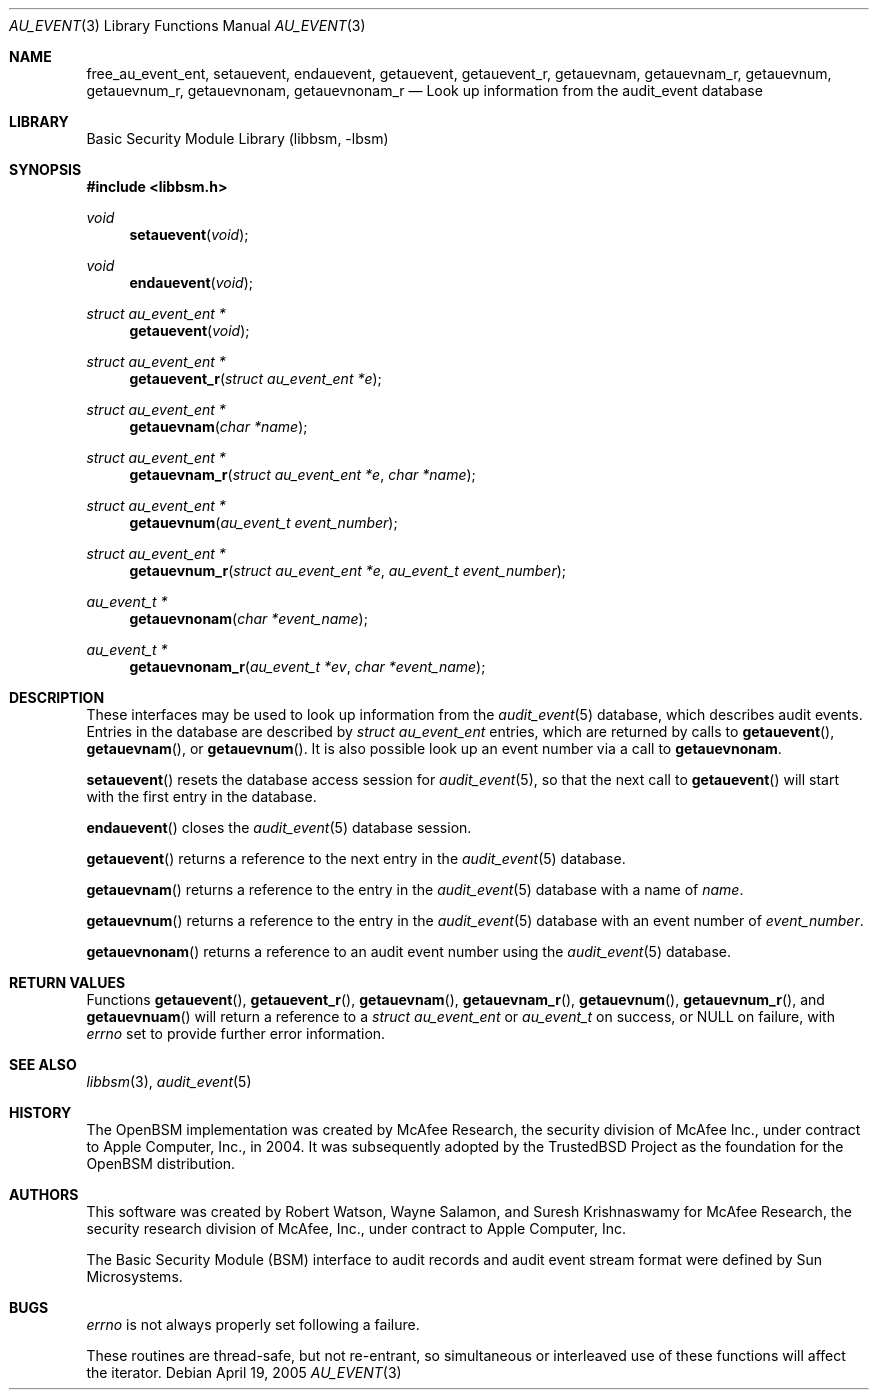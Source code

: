 .\"-
.\" Copyright (c) 2005-2006 Robert N. M. Watson
.\" All rights reserved.
.\"
.\" Redistribution and use in source and binary forms, with or without
.\" modification, are permitted provided that the following conditions
.\" are met:
.\" 1. Redistributions of source code must retain the above copyright
.\"    notice, this list of conditions and the following disclaimer.
.\" 2. Redistributions in binary form must reproduce the above copyright
.\"    notice, this list of conditions and the following disclaimer in the
.\"    documentation and/or other materials provided with the distribution.
.\"
.\" THIS SOFTWARE IS PROVIDED BY THE AUTHOR AND CONTRIBUTORS ``AS IS'' AND
.\" ANY EXPRESS OR IMPLIED WARRANTIES, INCLUDING, BUT NOT LIMITED TO, THE
.\" IMPLIED WARRANTIES OF MERCHANTABILITY AND FITNESS FOR A PARTICULAR PURPOSE
.\" ARE DISCLAIMED.  IN NO EVENT SHALL THE AUTHOR OR CONTRIBUTORS BE LIABLE
.\" FOR ANY DIRECT, INDIRECT, INCIDENTAL, SPECIAL, EXEMPLARY, OR CONSEQUENTIAL
.\" DAMAGES (INCLUDING, BUT NOT LIMITED TO, PROCUREMENT OF SUBSTITUTE GOODS
.\" OR SERVICES; LOSS OF USE, DATA, OR PROFITS; OR BUSINESS INTERRUPTION)
.\" HOWEVER CAUSED AND ON ANY THEORY OF LIABILITY, WHETHER IN CONTRACT, STRICT
.\" LIABILITY, OR TORT (INCLUDING NEGLIGENCE OR OTHERWISE) ARISING IN ANY WAY
.\" OUT OF THE USE OF THIS SOFTWARE, EVEN IF ADVISED OF THE POSSIBILITY OF
.\" SUCH DAMAGE.
.\"
.\" $P4: //depot/projects/trustedbsd/openbsm/libbsm/au_event.3#5 $
.\"
.Dd April 19, 2005
.Dt AU_EVENT 3
.Os
.Sh NAME
.Nm free_au_event_ent ,
.Nm setauevent ,
.Nm endauevent ,
.Nm getauevent ,
.Nm getauevent_r ,
.Nm getauevnam ,
.Nm getauevnam_r ,
.Nm getauevnum ,
.Nm getauevnum_r ,
.Nm getauevnonam ,
.Nm getauevnonam_r
.Nd "Look up information from the audit_event database"
.Sh LIBRARY
.Lb libbsm
.Sh SYNOPSIS
.In libbsm.h
.Ft void
.Fn setauevent "void"
.Ft void
.Fn endauevent "void"
.Ft "struct au_event_ent *"
.Fn getauevent "void"
.Ft "struct au_event_ent *"
.Fn getauevent_r "struct au_event_ent *e"
.Ft "struct au_event_ent *"
.Fn getauevnam "char *name"
.Ft "struct au_event_ent *"
.Fn getauevnam_r "struct au_event_ent *e" "char *name"
.Ft "struct au_event_ent *"
.Fn getauevnum "au_event_t event_number"
.Ft "struct au_event_ent *"
.Fn getauevnum_r "struct au_event_ent *e" "au_event_t event_number"
.Ft "au_event_t *"
.Fn getauevnonam "char *event_name"
.Ft "au_event_t *"
.Fn getauevnonam_r "au_event_t *ev" "char *event_name"
.Sh DESCRIPTION
These interfaces may be used to look up information from the
.Xr audit_event 5
database, which describes audit events.
Entries in the database are described by
.Vt struct au_event_ent
entries, which are returned by calls to
.Fn getauevent ,
.Fn getauevnam ,
or
.Fn getauevnum .
It is also possible look up an event number via a call to
.Nm getauevnonam .
.Pp
.Fn setauevent
resets the database access session for
.Xr audit_event 5 ,
so that the next call to
.Fn getauevent
will start with the first entry in the database.
.Pp
.Fn endauevent
closes the
.Xr audit_event 5
database session.
.Pp
.Fn getauevent
returns a reference to the next entry in the
.Xr audit_event 5
database.
.Pp
.Fn getauevnam
returns a reference to the entry in the
.Xr audit_event 5
database with a name of
.Va name .
.Pp
.Fn getauevnum
returns a reference to the entry in the
.Xr audit_event 5
database with an event number of
.Va event_number .
.Pp
.Fn getauevnonam
returns a reference to an audit event number using the
.Xr audit_event 5
database.
.Sh RETURN VALUES
Functions
.Fn getauevent ,
.Fn getauevent_r ,
.Fn getauevnam ,
.Fn getauevnam_r ,
.Fn getauevnum ,
.Fn getauevnum_r ,
and
.Fn getauevnuam
will return a reference to a
.Ft struct au_event_ent
or
.Ft au_event_t
on success, or
.Dv NULL on failure, with
.Va errno
set to provide further error information.
.Sh SEE ALSO
.Xr libbsm 3 ,
.Xr audit_event 5
.Sh HISTORY
The OpenBSM implementation was created by McAfee Research, the security
division of McAfee Inc., under contract to Apple Computer, Inc., in 2004.
It was subsequently adopted by the TrustedBSD Project as the foundation for
the OpenBSM distribution.
.Sh AUTHORS
This software was created by Robert Watson, Wayne Salamon, and Suresh
Krishnaswamy for McAfee Research, the security research division of McAfee,
Inc., under contract to Apple Computer, Inc.
.Pp
The Basic Security Module (BSM) interface to audit records and audit event
stream format were defined by Sun Microsystems.
.Sh BUGS
.Va errno
is not always properly set following a failure.
.Pp
These routines are thread-safe, but not re-entrant, so simultaneous or
interleaved use of these functions will affect the iterator.
